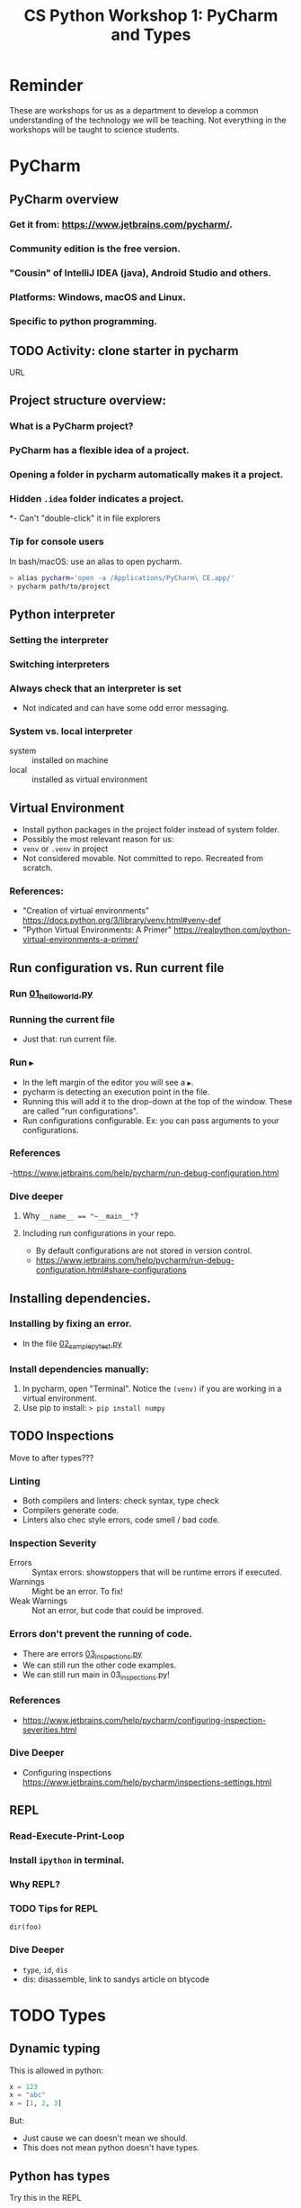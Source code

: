 #+OPTIONS: toc:nil num:0

#+TITLE: CS Python Workshop 1: PyCharm and Types
* Reminder

These are workshops for us as a department to develop a common understanding of the technology we will be teaching. Not everything in the workshops will be taught to science students.

* PyCharm

** PyCharm overview
*** Get it from: https://www.jetbrains.com/pycharm/.
*** Community edition is the free version.
*** "Cousin" of IntelliJ IDEA (java), Android Studio and others.
*** Platforms: Windows, macOS and Linux.
*** Specific to python programming.
** TODO Activity: clone starter in pycharm
URL
** Project structure overview:
*** What is a PyCharm project?
*** PyCharm has a flexible idea of a project.
*** Opening a folder in pycharm automatically makes it a project.
*** Hidden ~.idea~ folder indicates a project.
*- Can't "double-click" it in file explorers
*** Tip for console users

In bash/macOS: use an alias to open pycharm.

#+begin_src bash
> alias pycharm='open -a /Applications/PyCharm\ CE.app/'
> pycharm path/to/project
#+end_src


** Python interpreter
*** Setting the interpreter
*** Switching interpreters
*** Always check that an interpreter is set
- Not indicated and can have some odd error messaging.
*** System vs. local interpreter
- system :: installed on machine
- local :: installed as virtual environment
** Virtual Environment
- Install python packages in the project folder instead of system folder.
- Possibly the most relevant reason for us:
- ~venv~ or ~.venv~ in project
- Not considered movable. Not committed to repo. Recreated from scratch.
*** References:
- "Creation of virtual environments"  https://docs.python.org/3/library/venv.html#venv-def
- "Python Virtual Environments: A Primer" https://realpython.com/python-virtual-environments-a-primer/

** Run configuration vs. Run current file
*** Run [[file:01_hello_world.py][01_hello_world.py]]
*** Running the current file
- Just that: run current file.
*** Run ~▶~
- In the left margin of the editor you will see a ~▶~.
- pycharm is detecting an execution point in the file.
- Running this will add it to the drop-down at the top of the window. These are called "run configurations".
- Run configurations configurable. Ex: you can pass arguments to your configurations.
*** References
-https://www.jetbrains.com/help/pycharm/run-debug-configuration.html
*** Dive deeper
**** Why ~__name__ == "~__main__"~?
**** Including run configurations in your repo.
- By default configurations are not stored in version control.
- https://www.jetbrains.com/help/pycharm/run-debug-configuration.html#share-configurations

** Installing dependencies.
*** Installing by fixing an error.
- In the file [[file:02_sample_pytest.py][02_sample_pytest.py]]
*** Install dependencies manually:
1. In pycharm, open "Terminal". Notice the ~(venv)~ if you are working in a virtual environment.
2. Use pip to install:  ~> pip install numpy~

** TODO Inspections
Move to after types???
*** Linting
- Both compilers and linters: check syntax, type check
- Compilers generate code.
- Linters also chec style errors, code smell / bad code.
*** Inspection Severity
- Errors :: Syntax errors: showstoppers that will be runtime errors if executed.
- Warnings :: Might be an error. To fix!
- Weak Warnings :: Not an error, but code that could be improved.
*** Errors don't prevent the running of code.
- There are errors [[file:03_inspections.py][03_inspections.py]]
- We can still run the other code examples.
- We can still run main in 03_inspections.py!
*** References
- https://www.jetbrains.com/help/pycharm/configuring-inspection-severities.html
*** Dive Deeper
- Configuring inspections https://www.jetbrains.com/help/pycharm/inspections-settings.html

** REPL
*** Read-Execute-Print-Loop
*** Install ~ipython~ in terminal.
*** Why REPL?
*** TODO Tips for REPL

~dir(foo)~

*** Dive Deeper
- ~type~, ~id~, ~dis~
- dis: disassemble, link to sandys article on btycode
* TODO Types

** Dynamic typing

This is allowed in python:

#+begin_src python
x = 123
x = "abc"
x = [1, 2, 3]
#+end_src

But:

- Just cause we can doesn't mean we should.
- This does not mean python doesn't have types.

** Python has types

Try this in the REPL

#+begin_src python
>>> x = 123
>>> type(x)
>>> x = "abc"
>>> type(x)
>>> x = [1, 2, 3]
>>> type(x)
#+end_src

The values have types, the variable (name) ~x~ does not.

#+begin_src  
        +-----------------------+
        | type: str             |
[x] -->  | value: "abc"          |
        | refcount: 1           |
        +-----------------------+
#+end_src

- The function ~isinstance~ can check a type at runtime.

#+begin_src python
def test_return_type_correct():
    assert isinstance(asg1_sol(), float)
#+end_src


*** References:

- https://www.youtube.com/watch?v=_AEJHKGk9ns

** Built-in types

*** There are:

| type    | what might be different for you |
|---------+---------------------------------|
| ~int~     | No overflow, like an big-int    |
| ~float~   | 64-bit. There is no ~double~ type |
| ~str~     | String data type                |
| ~bool~    | Values ~True~ and ~False~           |


Some other important types:

- Collections: ~range~, ~list~, ~set~, ~tuple~, ~dict~
- Misc: ~complex~ for complex numbers, binary types, ~None~ (like ~null~).
- Callables: functions and methods

*** Dive Deeper

- Types, Modules and Code itself are objects in python. https://docs.python.org/3/library/stdtypes.html#other-built-in-types


** Duck typing

"If it looks like a duck, quacks like a duck, it's a duck"

#+begin_src python
def many_pop(collection, amount):
    for i in range(amount):
        if len(collection) == 0:
            return
        collection.pop()
#+end_src

What kinds of collections can we ~many_pop~? Those with operations ~pop~ and ~len~ (technically ~__len__~).

A stack class would support these, but turns out built-in's ~list~,  ~set~ and ~dict~ do too!


** Type Hints
- For variables:

  #+begin_src python
x: int = 123
y: float = 3.14
n: str = "ian"
  #+end_src

- For functions:

  #+begin_src python
def add(x: int, y: int) -> int:
    return x + y

def debug(message: str) -> None:
    print(message, file=error_log)
  #+end_src

- We've been dropping ~-> None~ in our courses.

** Types and OOP

- Classes, protocols (interfaces), enums are all types:

#+begin_src python
class Stack:
    ...


def combine(s1: Stack, s2: Stack) -> Stack:
#+end_src

- More on objects in later workshops.

** Optionals

Optional types allow for ~None~ values.

#+begin_src python
def index_of(data: list[str], value: str) -> Optional[int]:
    pass
#+end_src

** Why bother with types?

1. Detecting errors when the linting.
2. Additional information about our code.
3. Reasoning about code.
4. IDE lists available operation.

** Dive Deeper:

- Generics and type arguments, ex: ~list[str]~ or "list of strings".
- Protocols (interfaces).
- Union types.
- ~isintance~ operator.
